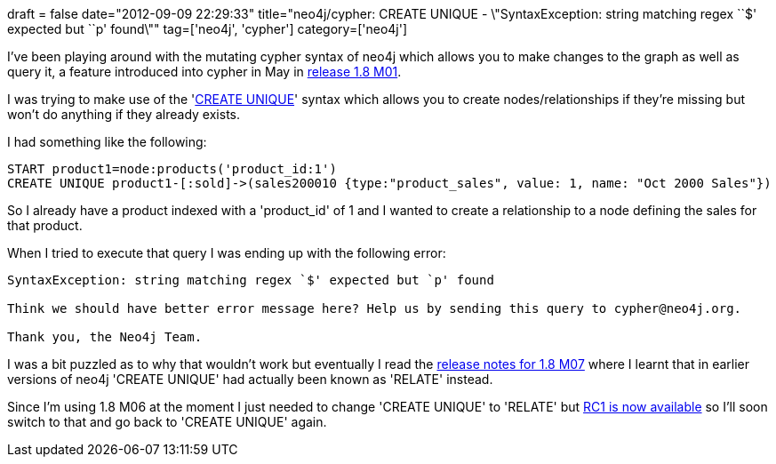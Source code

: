 +++
draft = false
date="2012-09-09 22:29:33"
title="neo4j/cypher: CREATE UNIQUE - \"SyntaxException: string matching regex ``$' expected but ``p' found\""
tag=['neo4j', 'cypher']
category=['neo4j']
+++

I've been playing around with the mutating cypher syntax of neo4j which allows you to make changes to the graph as well as query it, a feature introduced into cypher in May in http://blog.neo4j.org/2012/05/neo4j-18m01-release-vindeln-vy.html[release 1.8 M01].

I was trying to make use of the 'http://docs.neo4j.org/chunked/milestone/query-create-unique.html[CREATE UNIQUE]' syntax which allows you to create nodes/relationships if they're missing but won't do anything if they already exists.

I had something like the following:

[source,text]
----

START product1=node:products('product_id:1')
CREATE UNIQUE product1-[:sold]->(sales200010 {type:"product_sales", value: 1, name: "Oct 2000 Sales"})
----

So I already have a product indexed with a 'product_id' of 1 and I wanted to create a relationship to a node defining the sales for that product.

When I tried to execute that query I was ending up with the following error:

[source,text]
----

SyntaxException: string matching regex `$' expected but `p' found

Think we should have better error message here? Help us by sending this query to cypher@neo4j.org.

Thank you, the Neo4j Team.
----

I was a bit puzzled as to why that wouldn't work but eventually I read the http://blog.neo4j.org/2012/08/neo4j-18m07-sharing-is-caring.html[release notes for 1.8 M07] where I learnt that in earlier versions of neo4j 'CREATE UNIQUE' had actually been known as 'RELATE' instead.

Since I'm using 1.8 M06 at the moment I just needed to change 'CREATE UNIQUE' to 'RELATE' but http://neo4j.org/download-thanks/?edition=community&release=1.8.RC1&platform=unix[RC1 is now available] so I'll soon switch to that and go back to 'CREATE UNIQUE' again.
